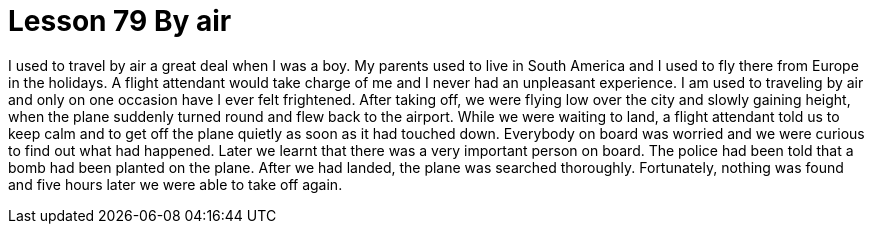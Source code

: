 = Lesson 79 By air

I used to travel by air a great deal when I was a boy. My parents used to live in South America and I used to fly there from Europe in the holidays. A flight attendant would take charge of me and I never had an unpleasant experience. I am used to traveling by air and only on one occasion have I ever felt frightened. After taking off, we were flying low over the city and slowly gaining height, when the plane suddenly turned round and flew back to the airport. While we were waiting to land, a flight attendant told us to keep calm and to get off the plane quietly as soon as it had touched down. Everybody on board was worried and we were curious to find out what had happened. Later we learnt that there was a very important person on board. The police had been told that a bomb had been planted on the plane. After we had landed, the plane was searched thoroughly. Fortunately, nothing was found and five hours later we were able to take off again.